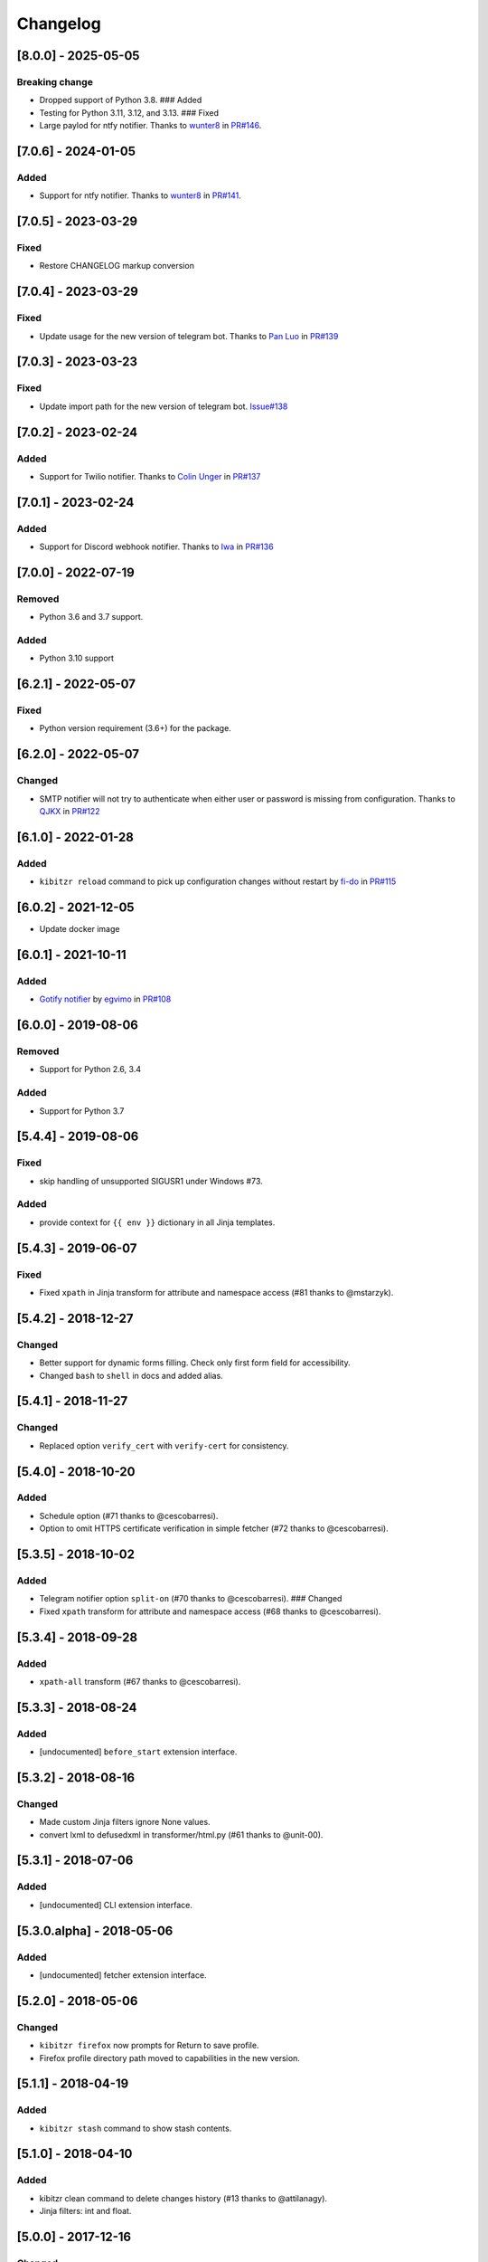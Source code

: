 Changelog
=========

[8.0.0] - 2025-05-05
--------------------

Breaking change
~~~~~~~~~~~~~~~

-  Dropped support of Python 3.8. ### Added
-  Testing for Python 3.11, 3.12, and 3.13. ### Fixed
-  Large paylod for ntfy notifier. Thanks to
   `wunter8 <https://github.com/wunter8>`__ in
   `PR#146 <https://github.com/kibitzr/kibitzr/pull/146>`__.

.. _section-1:

[7.0.6] - 2024-01-05
--------------------

Added
~~~~~

-  Support for ntfy notifier. Thanks to
   `wunter8 <https://github.com/wunter8>`__ in
   `PR#141 <https://github.com/kibitzr/kibitzr/pull/141>`__.

.. _section-2:

[7.0.5] - 2023-03-29
--------------------

Fixed
~~~~~

-  Restore CHANGELOG markup conversion

.. _section-3:

[7.0.4] - 2023-03-29
--------------------

.. _fixed-1:

Fixed
~~~~~

-  Update usage for the new version of telegram bot. Thanks to `Pan
   Luo <https://github.com/xcompass>`__ in
   `PR#139 <https://github.com/kibitzr/kibitzr/pull/139>`__

.. _section-4:

[7.0.3] - 2023-03-23
--------------------

.. _fixed-2:

Fixed
~~~~~

-  Update import path for the new version of telegram bot.
   `Issue#138 <https://github.com/kibitzr/kibitzr/issues/138>`__

.. _section-5:

[7.0.2] - 2023-02-24
--------------------

.. _added-1:

Added
~~~~~

-  Support for Twilio notifier. Thanks to `Colin
   Unger <https://github.com/lockshaw>`__ in
   `PR#137 <https://github.com/kibitzr/kibitzr/pull/137>`__

.. _section-6:

[7.0.1] - 2023-02-24
--------------------

.. _added-2:

Added
~~~~~

-  Support for Discord webhook notifier. Thanks to
   `Iwa <https://github.com/mcrozz>`__ in
   `PR#136 <https://github.com/kibitzr/kibitzr/pull/136>`__

.. _section-7:

[7.0.0] - 2022-07-19
--------------------

Removed
~~~~~~~

-  Python 3.6 and 3.7 support.

.. _added-3:

Added
~~~~~

-  Python 3.10 support

.. _section-8:

[6.2.1] - 2022-05-07
--------------------

.. _fixed-3:

Fixed
~~~~~

-  Python version requirement (3.6+) for the package.

.. _section-9:

[6.2.0] - 2022-05-07
--------------------

Changed
~~~~~~~

-  SMTP notifier will not try to authenticate when either user or
   password is missing from configuration. Thanks to
   `QJKX <https://github.com/QJKX>`__ in
   `PR#122 <https://github.com/kibitzr/kibitzr/pull/122>`__

.. _section-10:

[6.1.0] - 2022-01-28
--------------------

.. _added-4:

Added
~~~~~

-  ``kibitzr reload`` command to pick up configuration changes without
   restart by `fi-do <https://github.com/fi-do>`__ in
   `PR#115 <https://github.com/kibitzr/kibitzr/pull/115>`__

.. _section-11:

[6.0.2] - 2021-12-05
--------------------

-  Update docker image

.. _section-12:

[6.0.1] - 2021-10-11
--------------------

.. _added-5:

Added
~~~~~

-  `Gotify
   notifier <https://kibitzr.readthedocs.io/en/latest/gotify.html>`__ by
   `egvimo <https://github.com/egvimo>`__ in
   `PR#108 <for://github.com/kibitzr/kibitzr/pull/108>`__

.. _section-13:

[6.0.0] - 2019-08-06
--------------------

.. _removed-1:

Removed
~~~~~~~

-  Support for Python 2.6, 3.4

.. _added-6:

Added
~~~~~

-  Support for Python 3.7

.. _section-14:

[5.4.4] - 2019-08-06
--------------------

.. _fixed-4:

Fixed
~~~~~

-  skip handling of unsupported SIGUSR1 under Windows #73.

.. _added-7:

Added
~~~~~

-  provide context for ``{{ env }}`` dictionary in all Jinja templates.

.. _section-15:

[5.4.3] - 2019-06-07
--------------------

.. _fixed-5:

Fixed
~~~~~

-  Fixed ``xpath`` in Jinja transform for attribute and namespace access
   (#81 thanks to @mstarzyk).

.. _section-16:

[5.4.2] - 2018-12-27
--------------------

.. _changed-1:

Changed
~~~~~~~

-  Better support for dynamic forms filling. Check only first form field
   for accessibility.
-  Changed ``bash`` to ``shell`` in docs and added alias.

.. _section-17:

[5.4.1] - 2018-11-27
--------------------

.. _changed-2:

Changed
~~~~~~~

-  Replaced option ``verify_cert`` with ``verify-cert`` for consistency.

.. _section-18:

[5.4.0] - 2018-10-20
--------------------

.. _added-8:

Added
~~~~~

-  Schedule option (#71 thanks to @cescobarresi).
-  Option to omit HTTPS certificate verification in simple fetcher (#72
   thanks to @cescobarresi).

.. _section-19:

[5.3.5] - 2018-10-02
--------------------

.. _added-9:

Added
~~~~~

-  Telegram notifier option ``split-on`` (#70 thanks to @cescobarresi).
   ### Changed
-  Fixed ``xpath`` transform for attribute and namespace access (#68
   thanks to @cescobarresi).

.. _section-20:

[5.3.4] - 2018-09-28
--------------------

.. _added-10:

Added
~~~~~

-  ``xpath-all`` transform (#67 thanks to @cescobarresi).

.. _section-21:

[5.3.3] - 2018-08-24
--------------------

.. _added-11:

Added
~~~~~

-  [undocumented] ``before_start`` extension interface.

.. _section-22:

[5.3.2] - 2018-08-16
--------------------

.. _changed-3:

Changed
~~~~~~~

-  Made custom Jinja filters ignore None values.
-  convert lxml to defusedxml in transformer/html.py (#61 thanks to
   @unit-00).

.. _section-23:

[5.3.1] - 2018-07-06
--------------------

.. _added-12:

Added
~~~~~

-  [undocumented] CLI extension interface.

[5.3.0.alpha] - 2018-05-06
--------------------------

.. _added-13:

Added
~~~~~

-  [undocumented] fetcher extension interface.

.. _section-24:

[5.2.0] - 2018-05-06
--------------------

.. _changed-4:

Changed
~~~~~~~

-  ``kibitzr firefox`` now prompts for Return to save profile.
-  Firefox profile directory path moved to capabilities in the new
   version.

.. _section-25:

[5.1.1] - 2018-04-19
--------------------

.. _added-14:

Added
~~~~~

-  ``kibitzr stash`` command to show stash contents.

.. _section-26:

[5.1.0] - 2018-04-10
--------------------

.. _added-15:

Added
~~~~~

-  kibitzr clean command to delete changes history (#13 thanks to
   @attilanagy).
-  Jinja filters: int and float.

.. _section-27:

[5.0.0] - 2017-12-16
--------------------

.. _changed-5:

Changed
~~~~~~~

-  Dropped support for Firefox < 56 (using -headless instead of XVFB).

.. _section-28:

[4.0.10] - 2017-08-28
---------------------

.. _changed-6:

Changed
~~~~~~~

-  Fix #47: Xpath transform encodes content to UTF-8 before parsing
   (X|HT)ML.

.. _section-29:

[4.0.9] - 2017-08-21
--------------------

.. _fixed-6:

Fixed
~~~~~

-  Allow SMTP without authentication. ### Changed
-  Use local SMTP server by default.

.. _section-30:

[4.0.8] - 2017-08-02
--------------------

.. _fixed-7:

Fixed
~~~~~

-  Fixed xpath selector transform.

.. _section-31:

[4.0.7] - 2017-06-29
--------------------

.. _fixed-8:

Fixed
~~~~~

-  Fixed interruption exit code (1).

.. _section-32:

[4.0.6] - 2017-06-28
--------------------

.. _fixed-9:

Fixed
~~~~~

-  Exit(2) when receiving SIGTERM/SIGINT.

.. _section-33:

[4.0.5] - 2017-06-14
--------------------

.. _fixed-10:

Fixed
~~~~~

-  Exit(1) Kibitzr when Firefox goes funny business.

.. _section-34:

[4.0.4] - 2017-06-07
--------------------

.. _changed-7:

Changed
~~~~~~~

-  Firefox fetcher: Implicitly wait 2 seconds for selects.
-  Firefox fetcher: Resize window before each fetch. ### Fixed
-  bash transform: Skip execution for empty content.

.. _section-35:

[4.0.3] - 2017-05-25
--------------------

.. _added-16:

Added
~~~~~

-  Changes style “new” - show only current content if it changed. ###
   Fixed
-  text filter in Jinja templates.
-  Adapted list of requirements for Windows.

.. _section-36:

[4.0.2] - 2017-05-21
--------------------

.. _added-17:

Added
~~~~~

-  Explicit telegram imprinting. ### Fixed
-  Dynamically import only what’s needed in checks.
-  Better Windows support.
-  Support for non-ascii URLs.

.. _section-37:

[4.0.1] - 2017-05-10
--------------------

.. _added-18:

Added
~~~~~

-  Credentials extensions through entry points (for kibitzr-keyring).

.. _section-38:

[4.0.0] - 2017-05-08
--------------------

.. _added-19:

Added
~~~~~

-  ``kibitzr init`` - create sample configuration files. ### Changed
-  Changed kibitzr CLI commands structure (``kibitzr run`` instead of
   ``kibitzr``).

.. _section-39:

[3.1.8] - 2017-05-08
--------------------

.. _fixed-11:

Fixed
~~~~~

-  Unspecified period caused error (introduced in 3.1.4).

.. _section-40:

[3.1.7] - 2017-05-06
--------------------

.. _fixed-12:

Fixed
~~~~~

-  Gracefull shutdown on SIGTERM (as on SIGINT).

.. _section-41:

[3.1.6] - 2017-05-05
--------------------

.. _fixed-13:

Fixed
~~~~~

-  Jinja transform. ### Added
-  CHANGELOG to PyPI page.

.. _section-42:

[3.1.4] - 2017-05-04
--------------------

.. _changed-8:

Changed
~~~~~~~

-  human-readable period.

.. _section-43:

[3.1.3] - 2017-05-01
--------------------

.. _fixed-14:

Fixed
~~~~~

-  Bash and Python transforms parameter (dis)order.
-  Skip Bash transform if input is empty. ### Changed
-  Requests fetcher uses caching.

.. _section-44:

[3.1.0] - 2017-05-01
--------------------

.. _added-20:

Added
~~~~~

-  Jinja transform. ### Removed
-  cut and sort transforms (superseded by bash).

.. _section-45:

[3.0.11] - 2017-04-30
---------------------

.. _added-21:

Added
~~~~~

-  Browser form filling shorthand.

.. _section-46:

[3.0.10] - 2017-04-29
---------------------

.. _added-22:

Added
~~~~~

-  Bash transform. ### Fixed
-  jq transform input encoding.

.. _section-47:

[3.0.9] - 2017-04-25
--------------------

.. _fixed-15:

Fixed
~~~~~

-  Firefox fetcher: retry 3 times on stale element exception.
-  Persistent Firefox: Ignore all exceptions when closing.

.. _section-48:

[3.0.8] - 2017-04-24
--------------------

.. _added-23:

Added
~~~~~

-  Transformer css-all selector which returns all elements instead of
   first.
-  Python transformer. ### Changed
-  Missing check name autopopulated from URL or autogenerated.

.. _section-49:

[3.0.7] - 2017-04-19
--------------------

.. _added-24:

Added
~~~~~

-  Zapier notifier.

.. _section-50:

[3.0.6] - 2017-04-19
--------------------

.. _added-25:

Added
~~~~~

-  Telegram notifier.

.. _section-51:

[3.0.3] - 2017-04-18
--------------------

.. _added-26:

Added
~~~~~

-  Persistent firefox profile [undocumented].

.. _section-52:

[3.0.2] - 2017-04-18
--------------------

.. _added-27:

Added
~~~~~

-  Short form for SMTP notifier #11. ### Fixed
-  Weird BS4 misbehaviour in CSS selector.

.. _section-53:

[3.0.1] - 2017-04-07
--------------------

.. _fixed-16:

Fixed
~~~~~

-  Exit if no checks defined.
-  Better credentials reloading.

.. _section-54:

[3.0.0] - 2017-04-04
--------------------

.. _changed-9:

Changed
~~~~~~~

-  Switched to selenium >3 and Firefox >48.

.. _section-55:

[2.7.4] - 2017-04-01
--------------------

.. _changed-10:

Changed
~~~~~~~

-  Closing FireFox tab after it was fetched to reduce idle CPU.

.. _section-56:

[2.7.3] - 2017-03-31
--------------------

.. _added-28:

Added
~~~~~

-  Started CHANGELOG.
-  script.python fetcher.
